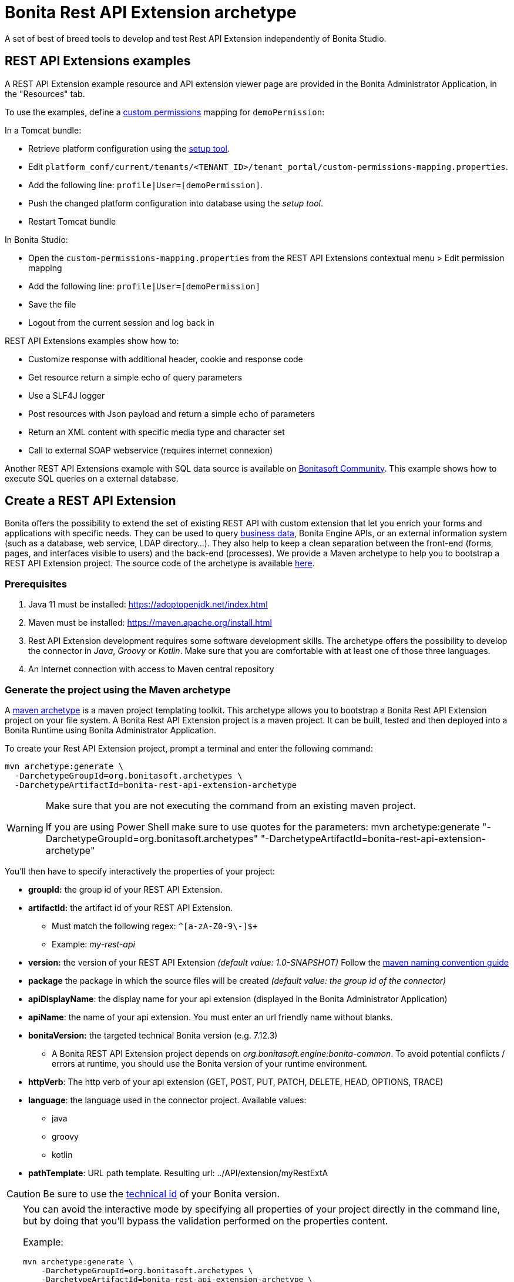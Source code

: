 = Bonita Rest API Extension archetype
:page-aliases: ROOT:rest-api-extension-archetype.adoc
:description: A set of best of breed tools to develop and test Rest API Extension independently of Bonita Studio.

{description}

== REST API Extensions examples

A REST API Extension example resource and API extension viewer page are provided in the Bonita Administrator Application, in the "Resources" tab.

To use the examples, define a xref:identity:rest-api-authorization.adoc#custom-permissions-mapping[custom permissions] mapping for `demoPermission`:

In a Tomcat bundle:

* Retrieve platform configuration using the xref:runtime:bonita-platform-setup.adoc#update_platform_conf[setup tool].
* Edit `platform_conf/current/tenants/<TENANT_ID>/tenant_portal/custom-permissions-mapping.properties`.
* Add the following line: `profile|User=[demoPermission]`.
* Push the changed platform configuration into database using the _setup tool_.
* Restart Tomcat bundle

In Bonita Studio:

* Open the `custom-permissions-mapping.properties` from the REST API Extensions contextual menu > Edit permission mapping
* Add the following line: `profile|User=[demoPermission]`
* Save the file
* Logout from the current session and log back in

REST API Extensions examples show how to:

* Customize response with additional header, cookie and response code
* Get resource return a simple echo of query parameters
* Use a SLF4J logger
* Post resources with Json payload and return a simple echo of parameters
* Return an XML content with specific media type and character set
* Call to external SOAP webservice (requires internet connexion)

Another REST API Extensions example with SQL data source is available on http://community.bonitasoft.com/project/data-source-rest-api-extension[Bonitasoft Community]. This example shows how to execute SQL queries on a external database.

== Create a REST API Extension

Bonita offers the possibility to extend the set of existing REST API with custom extension that let you enrich your forms and applications with specific needs.
They can be used to query xref:data:define-and-deploy-the-bdm.adoc[business data], Bonita Engine APIs, or an external information system (such as a database, web service, LDAP directory...). They also help to keep a clean separation between the front-end (forms, pages, and interfaces visible to users) and the back-end (processes).
We provide a Maven archetype to help you to bootstrap a REST API Extension project. The source code of the archetype is available https://github.com/bonitasoft/bonita-rest-api-extension-archetype[here].

=== Prerequisites

. Java 11 must be installed: https://adoptopenjdk.net/index.html
. Maven must be installed: https://maven.apache.org/install.html
. Rest API Extension development requires some software development skills. The archetype offers the possibility to develop the connector in _Java_, _Groovy_ or _Kotlin_. Make sure that you are comfortable with at least one of those three languages.
. An Internet connection with access to Maven central repository

=== Generate the project using the Maven archetype

A https://maven.apache.org/archetype/index.html[maven archetype] is a maven project templating toolkit. This archetype allows you to bootstrap a Bonita Rest API Extension project on your file system. A Bonita Rest API Extension project is a maven project. It can be built, tested and then deployed into a Bonita Runtime using Bonita Administrator Application.

To create your Rest API Extension project, prompt a terminal and enter the following command:

[source,bash]
----
mvn archetype:generate \
  -DarchetypeGroupId=org.bonitasoft.archetypes \
  -DarchetypeArtifactId=bonita-rest-api-extension-archetype
----

[WARNING]
====
Make sure that you are not executing the command from an existing maven project.

If you are using Power Shell make sure to use quotes for the parameters: mvn archetype:generate "-DarchetypeGroupId=org.bonitasoft.archetypes" "-DarchetypeArtifactId=bonita-rest-api-extension-archetype"
====

You'll then have to specify interactively the properties of your project:

* *groupId:* the group id of your REST API Extension.
* *artifactId:* the artifact id of your REST API Extension.
 ** Must match the following regex: `+^[a-zA-Z0-9\-]+$+`
 ** Example: _my-rest-api_
* *version:* the version of your REST API Extension _(default value: 1.0-SNAPSHOT)_
Follow the http://maven.apache.org/guides/mini/guide-naming-conventions.html[maven naming convention guide]
* *package* the package in which the source files will be created _(default value: the group id of the connector)_
* *apiDisplayName*: the display name for your api extension (displayed in the Bonita Administrator Application)
* *apiName*: the name of your api extension. You must enter an url friendly name without blanks.
* *bonitaVersion:* the targeted technical Bonita version (e.g. 7.12.3)
 ** A Bonita REST API Extension project depends on _org.bonitasoft.engine:bonita-common_. To avoid potential conflicts / errors at runtime, you should use the Bonita version of your runtime environment.
* *httpVerb*: The http verb of your api extension (GET, POST, PUT, PATCH, DELETE, HEAD, OPTIONS, TRACE)
* *language*: the language used in the connector project. Available values:
 ** java
 ** groovy
 ** kotlin
* *pathTemplate*: URL path template. Resulting url: ../API/extension/myRestExtA

[CAUTION]
====
Be sure to use the xref:version-update:product-versioning.adoc#_technical_id[technical id] of your Bonita version.
====

[TIP]
====
You can avoid the interactive mode by specifying all properties of your project directly in the command line, but by doing that you’ll bypass the validation performed on the properties content.

Example:

[source,bash]
----
mvn archetype:generate \
    -DarchetypeGroupId=org.bonitasoft.archetypes \
    -DarchetypeArtifactId=bonita-rest-api-extension-archetype \
    -DgroupId=org.company.api \
    -DartifactId=my-rest-api \
    -Dversion=0.0.1-SNAPSHOT \
    -Dlanguage=java \
    -DbonitaVersion=7.12.1 \
    -DapiName=myRestApi \
    -DpathTemplate=my-rest-api \
    -DapiDisplayName="My REST API" \
    -DurlParameters=p,c \
    -DhttpVerb=GET
----
====

==== Generated project

A folder named _[your artifact id]_ is created, with your Bonita Rest API Extension project, ready to use.
Using the terminal you can `cd` into this folder and run:

 $ ./mvnw verify

It builds and tests the generated api sample. The result of this build is a .zip archive that can be retrieved in the `target` folder of the project.
You can deploy this API extension archive using Bonita Administrator Application.

== Deployment at Runtime

To deploy the REST API Extension:

. Go to the Bonita Administrator Application
. Click on _Resources_
. Click on the _Add_ button
. Select the previously created .zip file
. Click on _Next_
. Click on _Confirm_

== Publication 

To consume a Rest API Extension developed in an external project, it is recommended to publish it in a Maven repository (Nexus, Artifactory, Github package...).

Please read the https://maven.apache.org/plugins/maven-deploy-plugin/usage.html[Maven deploy plugin^] instructions to configure your project for publication.

== Import a Rest API Extension in a Bonita Project

When developing a Rest API Extension in an external project, you will need to import it as an extension in a Bonita Project.

[CAUTION]
====
If the Rest API Extension depends on a BDM model, it is mandatory to import it in a Bonita project providing the same BDM model.
====

. Go to the Bonita Project Overview in the Studio
. Click on Extensions
. Click `Add a custom extension` > `REST API Extension...`
. Select the import mode:
.. If the Rest API Extension is published on a remote Maven repository (Artifactory, Github package...), select `From a repository`:
... Specify the artifact coordinate of the Rest API Extension
.. If not, you may select `From file`. It will copy the extension archive in the target Bonita Project.
... Browse the extension archive file (`*.zip`) from the Rest API Extension project `target` folder 
. Click on `Import `

== Use in applications

A REST API Extensions must be deployed before any page or form resource using it is deployed.

A page that uses REST API Extensions must add the required resources in the page resource `page.properties` file.
For example, if a page uses the demoHeaders, demoXml, and putResource API extensions, its `page.properties` must include this line:

----
resources=[GET|extension/demoHeaders,POST|extension/demoXml,PUT|extension/putResource]
----

If the page declares its resources correctly, then every user able to access this page (because they have the right profile for the Living Application) will also be automatically granted the necessary permissions to call the REST API Extensions. This works the same way as with the other resources of the REST API. +
However, if you need to grant access to this REST API Extensions to some users regardless of the pages they have access to, then you need to add xref:identity:rest-api-authorization.adoc#custom-permissions-mapping[custom permissions] for these users. +
In order to do so, edit `custom-permissions-mapping.properties` to give the permissions (value of the property `apiExtension.permissions`) declared in the page.properties of the REST API Extensions to the required profiles or users.

[NOTE]
====
REST API permissions are stored in the user's session and new permissions will only be effective for a user the next time they log into the Bonita Runtime.
====

[WARNING]
====
In Bonita Studio, the debug mode is disabled by default. In debug mode, you can see changes on your REST API Extensions without importing a new .zip archive, but it means the classloader of the extension is recreated at each request. +
If you want to enable the debug mode, you can activate it in Bonita Studio "Server" preferences.
====

=== Configure the authorization

To configure the REST API authorization, checkout the dedicated xref:identity:rest-api-authorization.adoc[documentation page]. Note that you can reuse existing permissions that are already mapped to provided profiles (User, Administrator).
